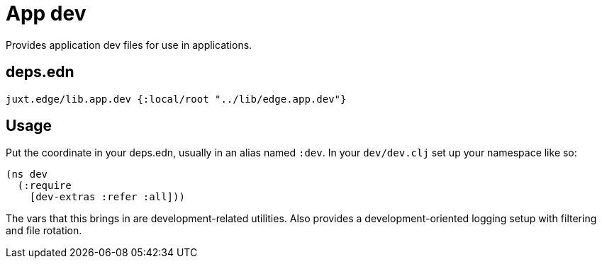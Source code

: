 = App dev

// tag::content[]
Provides application dev files for use in applications.

== deps.edn

`juxt.edge/lib.app.dev {:local/root "../lib/edge.app.dev"}`

== Usage

Put the coordinate in your deps.edn, usually in an alias named `:dev`. 
In your `dev/dev.clj` set up your namespace like so:

[source,clojure]
----
(ns dev
  (:require
    [dev-extras :refer :all]))
----

The vars that this brings in are development-related utilities.
Also provides a development-oriented logging setup with filtering and file rotation.
// end::content[]
